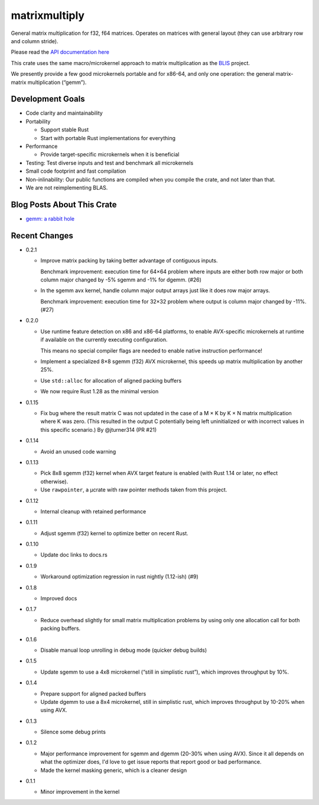matrixmultiply
==============

General matrix multiplication for f32, f64 matrices. Operates on matrices with
general layout (they can use arbitrary row and column stride).

Please read the `API documentation here`__

__ https://docs.rs/matrixmultiply/


This crate uses the same macro/microkernel approach to matrix multiplication as
the BLIS_ project.

We presently provide a few good microkernels portable and for x86-64, and
only one operation: the general matrix-matrix multiplication (“gemm”).

.. _BLIS: https://github.com/flame/blis

|build_status|_ |crates|_

.. |build_status| image:: https://travis-ci.org/bluss/matrixmultiply.svg?branch=master
.. _build_status: https://travis-ci.org/bluss/matrixmultiply

.. |crates| image:: https://meritbadge.herokuapp.com/matrixmultiply
.. _crates: https://crates.io/crates/matrixmultiply

Development Goals
-----------------

- Code clarity and maintainability
- Portability

  + Support stable Rust
  + Start with portable Rust implementations for everything

- Performance

  + Provide target-specific microkernels when it is beneficial

- Testing: Test diverse inputs and test and benchmark all microkernels
- Small code footprint and fast compilation
- Non-inlinability: Our public functions are compiled when you compile the
  crate, and not later than that.
- We are not reimplementing BLAS.

Blog Posts About This Crate
---------------------------

+ `gemm: a rabbit hole`__

__ https://bluss.github.io/rust/2016/03/28/a-gemmed-rabbit-hole/

Recent Changes
--------------

- 0.2.1

  - Improve matrix packing by taking better advantage of contiguous inputs.

    Benchmark improvement: execution time for 64×64 problem where inputs are either
    both row major or both column major changed by -5% sgemm and -1% for dgemm.
    (#26)
  
  - In the sgemm avx kernel, handle column major output arrays just like
    it does row major arrays.

    Benchmark improvement: execution time for 32×32 problem where output is column
    major changed by -11%. (#27)

- 0.2.0

  - Use runtime feature detection on x86 and x86-64 platforms, to enable
    AVX-specific microkernels at runtime if available on the currently
    executing configuration.

    This means no special compiler flags are needed to enable native
    instruction performance!

  - Implement a specialized 8×8 sgemm (f32) AVX microkernel, this speeds up
    matrix multiplication by another 25%.

  - Use ``std::alloc`` for allocation of aligned packing buffers

  - We now require Rust 1.28 as the minimal version

- 0.1.15

  - Fix bug where the result matrix C was not updated in the case of a M × K by
    K × N matrix multiplication where K was zero. (This resulted in the output
    C potentially being left uninitialized or with incorrect values in this
    specific scenario.) By @jturner314 (PR #21)

- 0.1.14

  - Avoid an unused code warning

- 0.1.13

  - Pick 8x8 sgemm (f32) kernel when AVX target feature is enabled
    (with Rust 1.14 or later, no effect otherwise).
  - Use ``rawpointer``, a µcrate with raw pointer methods taken from this
    project.

- 0.1.12

  - Internal cleanup with retained performance

- 0.1.11

  - Adjust sgemm (f32) kernel to optimize better on recent Rust.

- 0.1.10

  - Update doc links to docs.rs

- 0.1.9

  - Workaround optimization regression in rust nightly (1.12-ish) (#9)

- 0.1.8

  - Improved docs

- 0.1.7

  - Reduce overhead slightly for small matrix multiplication problems by using
    only one allocation call for both packing buffers.

- 0.1.6

  - Disable manual loop unrolling in debug mode (quicker debug builds)

- 0.1.5

  - Update sgemm to use a 4x8 microkernel (“still in simplistic rust”),
    which improves throughput by 10%.

- 0.1.4

  - Prepare support for aligned packed buffers
  - Update dgemm to use a 8x4 microkernel, still in simplistic rust,
    which improves throughput by 10-20% when using AVX.

- 0.1.3

  - Silence some debug prints

- 0.1.2

  - Major performance improvement for sgemm and dgemm (20-30% when using AVX).
    Since it all depends on what the optimizer does, I'd love to get
    issue reports that report good or bad performance.
  - Made the kernel masking generic, which is a cleaner design

- 0.1.1

  - Minor improvement in the kernel
